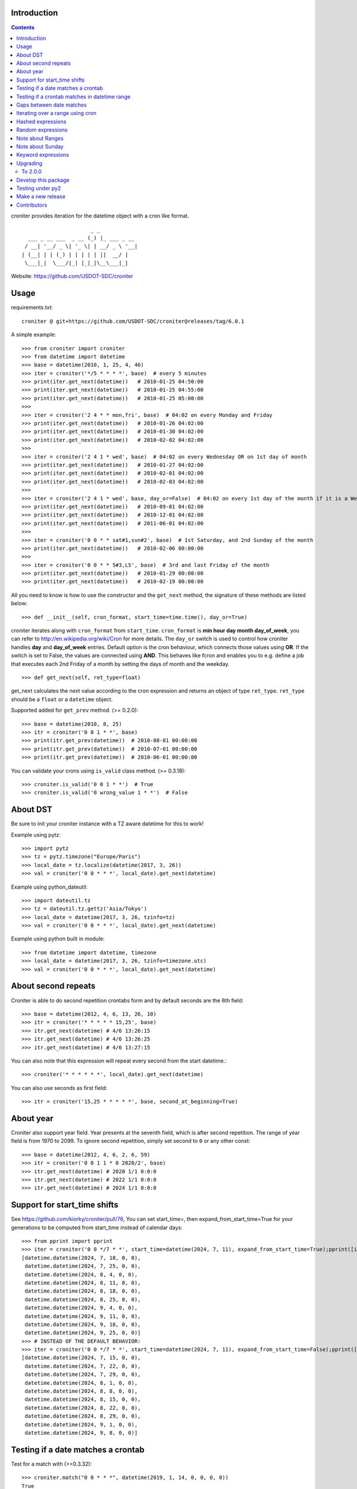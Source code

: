 Introduction
============


.. contents::


croniter provides iteration for the datetime object with a cron like format.

::

                          _ _
      ___ _ __ ___  _ __ (_) |_ ___ _ __
     / __| '__/ _ \| '_ \| | __/ _ \ '__|
    | (__| | | (_) | | | | | ||  __/ |
     \___|_|  \___/|_| |_|_|\__\___|_|


Website: https://github.com/USDOT-SDC/croniter


Usage
============

requirements.txt::
    
    croniter @ git+https://github.com/USDOT-SDC/croniter@releases/tag/6.0.1

A simple example::

    >>> from croniter import croniter
    >>> from datetime import datetime
    >>> base = datetime(2010, 1, 25, 4, 46)
    >>> iter = croniter('*/5 * * * *', base)  # every 5 minutes
    >>> print(iter.get_next(datetime))   # 2010-01-25 04:50:00
    >>> print(iter.get_next(datetime))   # 2010-01-25 04:55:00
    >>> print(iter.get_next(datetime))   # 2010-01-25 05:00:00
    >>>
    >>> iter = croniter('2 4 * * mon,fri', base)  # 04:02 on every Monday and Friday
    >>> print(iter.get_next(datetime))   # 2010-01-26 04:02:00
    >>> print(iter.get_next(datetime))   # 2010-01-30 04:02:00
    >>> print(iter.get_next(datetime))   # 2010-02-02 04:02:00
    >>>
    >>> iter = croniter('2 4 1 * wed', base)  # 04:02 on every Wednesday OR on 1st day of month
    >>> print(iter.get_next(datetime))   # 2010-01-27 04:02:00
    >>> print(iter.get_next(datetime))   # 2010-02-01 04:02:00
    >>> print(iter.get_next(datetime))   # 2010-02-03 04:02:00
    >>>
    >>> iter = croniter('2 4 1 * wed', base, day_or=False)  # 04:02 on every 1st day of the month if it is a Wednesday
    >>> print(iter.get_next(datetime))   # 2010-09-01 04:02:00
    >>> print(iter.get_next(datetime))   # 2010-12-01 04:02:00
    >>> print(iter.get_next(datetime))   # 2011-06-01 04:02:00
    >>>
    >>> iter = croniter('0 0 * * sat#1,sun#2', base)  # 1st Saturday, and 2nd Sunday of the month
    >>> print(iter.get_next(datetime))   # 2010-02-06 00:00:00
    >>>
    >>> iter = croniter('0 0 * * 5#3,L5', base)  # 3rd and last Friday of the month
    >>> print(iter.get_next(datetime))   # 2010-01-29 00:00:00
    >>> print(iter.get_next(datetime))   # 2010-02-19 00:00:00


All you need to know is how to use the constructor and the ``get_next``
method, the signature of these methods are listed below::

    >>> def __init__(self, cron_format, start_time=time.time(), day_or=True)

croniter iterates along with ``cron_format`` from ``start_time``.
``cron_format`` is **min hour day month day_of_week**, you can refer to
http://en.wikipedia.org/wiki/Cron for more details. The ``day_or``
switch is used to control how croniter handles **day** and **day_of_week**
entries. Default option is the cron behaviour, which connects those
values using **OR**. If the switch is set to False, the values are connected
using **AND**. This behaves like fcron and enables you to e.g. define a job that
executes each 2nd Friday of a month by setting the days of month and the
weekday.
::

    >>> def get_next(self, ret_type=float)

get_next calculates the next value according to the cron expression and
returns an object of type ``ret_type``. ``ret_type`` should be a ``float`` or a
``datetime`` object.

Supported added for ``get_prev`` method. (>= 0.2.0)::

    >>> base = datetime(2010, 8, 25)
    >>> itr = croniter('0 0 1 * *', base)
    >>> print(itr.get_prev(datetime))  # 2010-08-01 00:00:00
    >>> print(itr.get_prev(datetime))  # 2010-07-01 00:00:00
    >>> print(itr.get_prev(datetime))  # 2010-06-01 00:00:00

You can validate your crons using ``is_valid`` class method. (>= 0.3.18)::

    >>> croniter.is_valid('0 0 1 * *')  # True
    >>> croniter.is_valid('0 wrong_value 1 * *')  # False

About DST
=========
Be sure to init your croniter instance with a TZ aware datetime for this to work!

Example using pytz::

    >>> import pytz
    >>> tz = pytz.timezone("Europe/Paris")
    >>> local_date = tz.localize(datetime(2017, 3, 26))
    >>> val = croniter('0 0 * * *', local_date).get_next(datetime)

Example using python_dateutil::

    >>> import dateutil.tz
    >>> tz = dateutil.tz.gettz('Asia/Tokyo')
    >>> local_date = datetime(2017, 3, 26, tzinfo=tz)
    >>> val = croniter('0 0 * * *', local_date).get_next(datetime)

Example using python built in module::

    >>> from datetime import datetime, timezone
    >>> local_date = datetime(2017, 3, 26, tzinfo=timezone.utc)
    >>> val = croniter('0 0 * * *', local_date).get_next(datetime)

About second repeats
=====================
Croniter is able to do second repetition crontabs form and by default seconds are the 6th field::

    >>> base = datetime(2012, 4, 6, 13, 26, 10)
    >>> itr = croniter('* * * * * 15,25', base)
    >>> itr.get_next(datetime) # 4/6 13:26:15
    >>> itr.get_next(datetime) # 4/6 13:26:25
    >>> itr.get_next(datetime) # 4/6 13:27:15

You can also note that this expression will repeat every second from the start datetime.::

    >>> croniter('* * * * * *', local_date).get_next(datetime)

You can also use seconds as first field::

    >>> itr = croniter('15,25 * * * * *', base, second_at_beginning=True)


About year
===========
Croniter also support year field.
Year presents at the seventh field, which is after second repetition.
The range of year field is from 1970 to 2099.
To ignore second repetition, simply set second to ``0`` or any other const::

    >>> base = datetime(2012, 4, 6, 2, 6, 59)
    >>> itr = croniter('0 0 1 1 * 0 2020/2', base)
    >>> itr.get_next(datetime) # 2020 1/1 0:0:0
    >>> itr.get_next(datetime) # 2022 1/1 0:0:0
    >>> itr.get_next(datetime) # 2024 1/1 0:0:0

Support for start_time shifts
==============================
See https://github.com/kiorky/croniter/pull/76,
You can set start_time=, then expand_from_start_time=True for your generations to be computed from start_time instead of calendar days::

    >>> from pprint import pprint
    >>> iter = croniter('0 0 */7 * *', start_time=datetime(2024, 7, 11), expand_from_start_time=True);pprint([iter.get_next(datetime) for a in range(10)])
    [datetime.datetime(2024, 7, 18, 0, 0),
     datetime.datetime(2024, 7, 25, 0, 0),
     datetime.datetime(2024, 8, 4, 0, 0),
     datetime.datetime(2024, 8, 11, 0, 0),
     datetime.datetime(2024, 8, 18, 0, 0),
     datetime.datetime(2024, 8, 25, 0, 0),
     datetime.datetime(2024, 9, 4, 0, 0),
     datetime.datetime(2024, 9, 11, 0, 0),
     datetime.datetime(2024, 9, 18, 0, 0),
     datetime.datetime(2024, 9, 25, 0, 0)]
    >>> # INSTEAD OF THE DEFAULT BEHAVIOR:
    >>> iter = croniter('0 0 */7 * *', start_time=datetime(2024, 7, 11), expand_from_start_time=False);pprint([iter.get_next(datetime) for a in range(10)])
    [datetime.datetime(2024, 7, 15, 0, 0),
     datetime.datetime(2024, 7, 22, 0, 0),
     datetime.datetime(2024, 7, 29, 0, 0),
     datetime.datetime(2024, 8, 1, 0, 0),
     datetime.datetime(2024, 8, 8, 0, 0),
     datetime.datetime(2024, 8, 15, 0, 0),
     datetime.datetime(2024, 8, 22, 0, 0),
     datetime.datetime(2024, 8, 29, 0, 0),
     datetime.datetime(2024, 9, 1, 0, 0),
     datetime.datetime(2024, 9, 8, 0, 0)]


Testing if a date matches a crontab
===================================
Test for a match with (>=0.3.32)::

    >>> croniter.match("0 0 * * *", datetime(2019, 1, 14, 0, 0, 0, 0))
    True
    >>> croniter.match("0 0 * * *", datetime(2019, 1, 14, 0, 2, 0, 0))
    False
    >>>
    >>> croniter.match("2 4 1 * wed", datetime(2019, 1, 1, 4, 2, 0, 0)) # 04:02 on every Wednesday OR on 1st day of month
    True
    >>> croniter.match("2 4 1 * wed", datetime(2019, 1, 1, 4, 2, 0, 0), day_or=False) # 04:02 on every 1st day of the month if it is a Wednesday
    False

Testing if a crontab matches in datetime range
==============================================
Test for a match_range with (>=2.0.3)::

    >>> croniter.match_range("0 0 * * *", datetime(2019, 1, 13, 0, 59, 0, 0), datetime(2019, 1, 14, 0, 1, 0, 0))
    True
    >>> croniter.match_range("0 0 * * *", datetime(2019, 1, 13, 0, 1, 0, 0), datetime(2019, 1, 13, 0, 59, 0, 0))
    False
    >>> croniter.match_range("2 4 1 * wed", datetime(2019, 1, 1, 3, 2, 0, 0), datetime(2019, 1, 1, 5, 1, 0, 0))
    # 04:02 on every Wednesday OR on 1st day of month
    True
    >>> croniter.match_range("2 4 1 * wed", datetime(2019, 1, 1, 3, 2, 0, 0), datetime(2019, 1, 1, 5, 2, 0, 0), day_or=False)
    # 04:02 on every 1st day of the month if it is a Wednesday
    False

Gaps between date matches
=========================
For performance reasons, croniter limits the amount of CPU cycles spent attempting to find the next match.
Starting in v0.3.35, this behavior is configurable via the ``max_years_between_matches`` parameter, and the default window has been increased from 1 year to 50 years.

The defaults should be fine for many use cases.
Applications that evaluate multiple cron expressions or handle cron expressions from untrusted sources or end-users should use this parameter.
Iterating over sparse cron expressions can result in increased CPU consumption or a raised ``CroniterBadDateError`` exception which indicates that croniter has given up attempting to find the next (or previous) match.
Explicitly specifying ``max_years_between_matches`` provides a way to limit CPU utilization and simplifies the iterable interface by eliminating the need for ``CroniterBadDateError``.
The difference in the iterable interface is based on the reasoning that whenever ``max_years_between_matches`` is explicitly agreed upon, there is no need for croniter to signal that it has given up; simply stopping the iteration is preferable.

This example matches 4 AM Friday, January 1st.
Since January 1st isn't often a Friday, there may be a few years between each occurrence.
Setting the limit to 15 years ensures all matches::

    >>> it = croniter("0 4 1 1 fri", datetime(2000,1,1), day_or=False, max_years_between_matches=15).all_next(datetime)
    >>> for i in range(5):
    ...     print(next(it))
    ...
    2010-01-01 04:00:00
    2016-01-01 04:00:00
    2021-01-01 04:00:00
    2027-01-01 04:00:00
    2038-01-01 04:00:00

However, when only concerned with dates within the next 5 years, simply set ``max_years_between_matches=5`` in the above example.
This will result in no matches found, but no additional cycles will be wasted on unwanted matches far in the future.

Iterating over a range using cron
=================================
Find matches within a range using the ``croniter_range()`` function.  This is much like the builtin ``range(start,stop,step)`` function, but for dates.  The `step` argument is a cron expression.
Added in (>=0.3.34)

List the first Saturday of every month in 2019::

    >>> from croniter import croniter_range
    >>> for dt in croniter_range(datetime(2019, 1, 1), datetime(2019, 12, 31), "0 0 * * sat#1"):
    >>>     print(dt)


Hashed expressions
==================

croniter supports Jenkins-style hashed expressions, using the "H" definition keyword and the required hash_id keyword argument.
Hashed expressions remain consistent, given the same hash_id, but different hash_ids will evaluate completely different to each other.
This allows, for example, for an even distribution of differently-named jobs without needing to manually spread them out.

    >>> itr = croniter("H H * * *", hash_id="hello")
    >>> itr.get_next(datetime)
    datetime.datetime(2021, 4, 10, 11, 10)
    >>> itr.get_next(datetime)
    datetime.datetime(2021, 4, 11, 11, 10)
    >>> itr = croniter("H H * * *", hash_id="hello")
    >>> itr.get_next(datetime)
    datetime.datetime(2021, 4, 10, 11, 10)
    >>> itr = croniter("H H * * *", hash_id="bonjour")
    >>> itr.get_next(datetime)
    datetime.datetime(2021, 4, 10, 20, 52)


Random expressions
==================

Random "R" definition keywords are supported, and remain consistent only within their croniter() instance.

    >>> itr = croniter("R R * * *")
    >>> itr.get_next(datetime)
    datetime.datetime(2021, 4, 10, 22, 56)
    >>> itr.get_next(datetime)
    datetime.datetime(2021, 4, 11, 22, 56)
    >>> itr = croniter("R R * * *")
    >>> itr.get_next(datetime)
    datetime.datetime(2021, 4, 11, 4, 19)


Note about Ranges
=================

Note that as a deviation from cron standard, croniter is somehow laxist with ranges and will allow ranges of ``Jan-Dec``, & ``Sun-Sat`` in reverse way and interpret them as following examples:

    - ``Apr-Jan``: from April to january
    - ``Sat-Sun``: Saturday, Sunday
    - ``Wed-Sun``: Wednesday to Saturday, Sunday

Please note that if a /step is given, it will be respected.

Note about Sunday
=================

Note that as a deviation from cron standard, croniter like numerous cron implementations supports ``SUNDAY`` to be expressed as ``DAY7``, allowing such expressions:

    - ``0 0 * * 7``
    - ``0 0 * * 6-7``
    - ``0 0 * * 6,7``


Keyword expressions
===================

Vixie cron-style "@" keyword expressions are supported.
What they evaluate to depends on whether you supply hash_id: no hash_id corresponds to Vixie cron definitions (exact times, minute resolution), while with hash_id corresponds to Jenkins definitions (hashed within the period, second resolution).

    ============ ============ ================
    Keyword      No hash_id   With hash_id
    ============ ============ ================
    @midnight    0 0 * * *    H H(0-2) * * * H
    @hourly      0 * * * *    H * * * * H
    @daily       0 0 * * *    H H * * * H
    @weekly      0 0 * * 0    H H * * H H
    @monthly     0 0 1 * *    H H H * * H
    @yearly      0 0 1 1 *    H H H H * H
    @annually    0 0 1 1 *    H H H H * H
    ============ ============ ================

Upgrading
==========

To 2.0.0
---------

- Install or upgrade pytz by using version specified  requirements/base.txt if you have it installed `<=2021.1`.

Develop this package
====================

::

    git clone https://github.com/USDOT-SDC/croniter.git
    cd croniter
    virtualenv --no-site-packages venv3
    venv3/bin/pip install --upgrade -r requirements/test.txt -r requirements/lint.txt -r requirements/format.txt -r requirements/tox.txt
    venv3/bin/black src/
    venv3/bin/isort src/
    venv3/bin/tox --current-env -e fmt,lint,test


Testing under py2
==================

Install prerequisisites ::

    # install py 2 with eg: apt install python2.7
    mkdir venv2 && curl -sSL "https://github.com/pypa/get-virtualenv/blob/20.27.0/public/2.7/virtualenv.pyz?raw=true" > venv2/venv && python2 venv2/venv venv2
    venv2/bin/python2 -m pip install -r ./requirements/test.txt

Run tests::

    ./venv2/bin/pytest src


Make a new release
====================
We use zest.fullreleaser, a great release infrastructure.

Do and follow these instructions
::

    venv3/bin/pip install --upgrade -r requirements/release.txt
    ./release.sh


Contributors
===============
Thanks to all who have contributed to this project!
If you have contributed and your name is not listed below please let us know.

    - Aarni Koskela (akx)
    - chris-baynes
    - djmitche
    - evanpurkhiser
    - GreatCombinator
    - Hinnack
    - ipartola
    - jlsandell
    - kiorky
    - lowell80 (Kintyre)
    - mag009
    - mrmachine
    - Ryan Finnie (rfinnie)
    - salitaba
    - scop
    - shazow
    - yuzawa-san
    - zed2015

